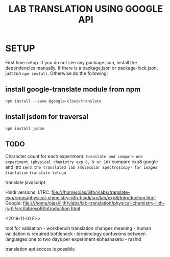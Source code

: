 #+title: LAB TRANSLATION USING GOOGLE API

* SETUP

First time setup.  If you do not see any package.json, install the
dependencies manually.  If there is a package.json or
package-lock.json, just run =npm install=.  Otherwise do the
following:

** install google-translate module from npm
   
   =npm install --save @google-cloud/translate=

** install jsdom for traversal

   =npm install jsdom=

** TODO

Character count for each experiment.
=translate and compare one experiment (physical chemistry exp 8, 9 or 10)=
compare exp8 google and ltrc
=send the translated lab (molecular spectroscopy) for images tranlation=
=translate telugu=

translate javascript


Hindi versions:
LTRC: file:///home/ojas/iiith/vlabs/translate-exp/repos/physical-chemistry-iiith-hindi/src/lab/exp8/Introduction.html
Google: file:///home/ojas/iiith/vlabs/lab-translation/physical-chemistry-iiith-js-hi/src/lab/exp8/Introduction.html


<2019-11-01 Fri>

tool for validation - workbench
translation changes meaning - human validation is required
bottleneck : terminology confusions between languages
one to two days per experiment
ebhashasetu - rashid

translation api access is possible

